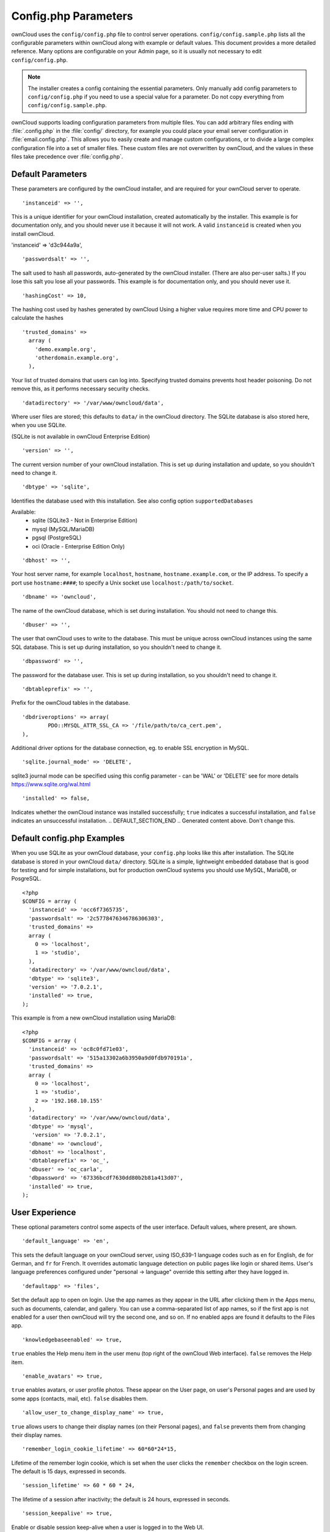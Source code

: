 =====================
Config.php Parameters
=====================

ownCloud uses the ``config/config.php`` file to control server operations.
``config/config.sample.php`` lists all the configurable parameters within
ownCloud along with example or default values. This document provides a more
detailed reference. Many options are configurable on your Admin page, so it
is usually not necessary to edit ``config/config.php``.

.. note:: The installer creates a config containing the essential parameters.
   Only manually add config parameters to ``config/config.php`` if you need to
   use a special value for a parameter. Do not copy everything from
   ``config/config.sample.php``.

ownCloud supports loading configuration parameters from multiple files.
You can add arbitrary files ending with :file:`.config.php` in the :file:`config/`
directory, for example you could place your email server configuration
in :file:`email.config.php`. This allows you to easily create and manage
custom configurations, or to divide a large complex configuration file 
into a set of smaller files. These custom files are not overwritten by 
ownCloud, and the values in these files take precedence over :file:`config.php`.

.. The following section is auto-generated from 
.. https://github.com/owncloud/core/blob/stable8.1/config/config.sample.php
.. Do not edit this file; edit the source file in core
.. DEFAULT_SECTION_START


Default Parameters
------------------

These parameters are configured by the ownCloud installer, and are required
for your ownCloud server to operate.


::

	'instanceid' => '',

This is a unique identifier for your ownCloud installation, created
automatically by the installer. This example is for documentation only,
and you should never use it because it will not work. A valid ``instanceid``
is created when you install ownCloud.

'instanceid' => 'd3c944a9a',

::

	'passwordsalt' => '',

The salt used to hash all passwords, auto-generated by the ownCloud
installer. (There are also per-user salts.) If you lose this salt you lose
all your passwords. This example is for documentation only, and you should
never use it.

::

	'hashingCost' => 10,

The hashing cost used by hashes generated by ownCloud
Using a higher value requires more time and CPU power to calculate the hashes

::

	'trusted_domains' =>
	  array (
	    'demo.example.org',
	    'otherdomain.example.org',
	  ),

Your list of trusted domains that users can log into. Specifying trusted
domains prevents host header poisoning. Do not remove this, as it performs
necessary security checks.

::

	'datadirectory' => '/var/www/owncloud/data',

Where user files are stored; this defaults to ``data/`` in the ownCloud
directory. The SQLite database is also stored here, when you use SQLite.

(SQLite is not available in ownCloud Enterprise Edition)

::

	'version' => '',

The current version number of your ownCloud installation. This is set up
during installation and update, so you shouldn't need to change it.

::

	'dbtype' => 'sqlite',

Identifies the database used with this installation. See also config option
``supportedDatabases``

Available:
	- sqlite (SQLite3 - Not in Enterprise Edition)
	- mysql (MySQL/MariaDB)
	- pgsql (PostgreSQL)
	- oci (Oracle - Enterprise Edition Only)

::

	'dbhost' => '',

Your host server name, for example ``localhost``, ``hostname``,
``hostname.example.com``, or the IP address. To specify a port use
``hostname:####``; to specify a Unix socket use
``localhost:/path/to/socket``.

::

	'dbname' => 'owncloud',

The name of the ownCloud database, which is set during installation. You
should not need to change this.

::

	'dbuser' => '',

The user that ownCloud uses to write to the database. This must be unique
across ownCloud instances using the same SQL database. This is set up during
installation, so you shouldn't need to change it.

::

	'dbpassword' => '',

The password for the database user. This is set up during installation, so
you shouldn't need to change it.

::

	'dbtableprefix' => '',

Prefix for the ownCloud tables in the database.

::

	'dbdriveroptions' => array(
		PDO::MYSQL_ATTR_SSL_CA => '/file/path/to/ca_cert.pem',
	),

Additional driver options for the database connection, eg. to enable SSL
encryption in MySQL.

::

	'sqlite.journal_mode' => 'DELETE',

sqlite3 journal mode can be specified using this config parameter - can be
'WAL' or 'DELETE' see for more details https://www.sqlite.org/wal.html

::

	'installed' => false,

Indicates whether the ownCloud instance was installed successfully; ``true``
indicates a successful installation, and ``false`` indicates an unsuccessful
installation.
.. DEFAULT_SECTION_END
.. Generated content above. Don't change this.

Default config.php Examples
---------------------------
When you use SQLite as your ownCloud database, your ``config.php`` looks like
this after installation. The SQLite database is stored in your ownCloud
``data/`` directory. SQLite is a simple, lightweight embedded database that
is good for testing and for simple installations, but for production ownCloud
systems you should use MySQL, MariaDB, or PosgreSQL.

::

  <?php
  $CONFIG = array (
    'instanceid' => 'occ6f7365735',
    'passwordsalt' => '2c5778476346786306303',
    'trusted_domains' =>
    array (
      0 => 'localhost',
      1 => 'studio',
    ),
    'datadirectory' => '/var/www/owncloud/data',
    'dbtype' => 'sqlite3',
    'version' => '7.0.2.1',
    'installed' => true,
  );

This example is from a new ownCloud installation using MariaDB::


  <?php
  $CONFIG = array (
    'instanceid' => 'oc8c0fd71e03',
    'passwordsalt' => '515a13302a6b3950a9d0fdb970191a',
    'trusted_domains' =>
    array (
      0 => 'localhost',
      1 => 'studio',
      2 => '192.168.10.155'
    ),
    'datadirectory' => '/var/www/owncloud/data',
    'dbtype' => 'mysql',
     'version' => '7.0.2.1',
    'dbname' => 'owncloud',
    'dbhost' => 'localhost',
    'dbtableprefix' => 'oc_',
    'dbuser' => 'oc_carla',
    'dbpassword' => '67336bcdf7630dd80b2b81a413d07',
    'installed' => true,
  );

.. Generated content below. Don't change this.
.. ALL_OTHER_SECTIONS_START


User Experience
---------------

These optional parameters control some aspects of the user interface. Default
values, where present, are shown.


::

	'default_language' => 'en',

This sets the default language on your ownCloud server, using ISO_639-1
language codes such as ``en`` for English, ``de`` for German, and ``fr`` for
French. It overrides automatic language detection on public pages like login
or shared items. User's language preferences configured under "personal ->
language" override this setting after they have logged in.

::

	'defaultapp' => 'files',

Set the default app to open on login. Use the app names as they appear in the
URL after clicking them in the Apps menu, such as documents, calendar, and
gallery. You can use a comma-separated list of app names, so if the first
app is not enabled for a user then ownCloud will try the second one, and so
on. If no enabled apps are found it defaults to the Files app.

::

	'knowledgebaseenabled' => true,

``true`` enables the Help menu item in the user menu (top right of the
ownCloud Web interface). ``false`` removes the Help item.

::

	'enable_avatars' => true,

``true`` enables avatars, or user profile photos. These appear on the User
page, on user's Personal pages and are used by some apps (contacts, mail,
etc). ``false`` disables them.

::

	'allow_user_to_change_display_name' => true,

``true`` allows users to change their display names (on their Personal
pages), and ``false`` prevents them from changing their display names.

::

	'remember_login_cookie_lifetime' => 60*60*24*15,

Lifetime of the remember login cookie, which is set when the user clicks the
``remember`` checkbox on the login screen. The default is 15 days, expressed
in seconds.

::

	'session_lifetime' => 60 * 60 * 24,

The lifetime of a session after inactivity; the default is 24 hours,
expressed in seconds.

::

	'session_keepalive' => true,

Enable or disable session keep-alive when a user is logged in to the Web UI.

Enabling this sends a "heartbeat" to the server to keep it from timing out.

::

	'skeletondirectory' => '/path/to/owncloud/core/skeleton',

The directory where the skeleton files are located. These files will be
copied to the data directory of new users. Leave empty to not copy any
skeleton files.

::

	'user_backends' => array(
		array(
			'class' => 'OC_User_IMAP',
			'arguments' => array('{imap.gmail.com:993/imap/ssl}INBOX')
		)
	),

The ``user_backends`` app (which needs to be enabled first) allows you to
configure alternate authentication backends. Supported backends are:
IMAP (OC_User_IMAP), SMB (OC_User_SMB), and FTP (OC_User_FTP).

Mail Parameters
---------------

These configure the email settings for ownCloud notifications and password
resets.


::

	'mail_domain' => 'example.com',

The return address that you want to appear on emails sent by the ownCloud
server, for example ``oc-admin@example.com``, substituting your own domain,
of course.

::

	'mail_from_address' => 'owncloud',

FROM address that overrides the built-in ``sharing-noreply`` and
``lostpassword-noreply`` FROM addresses.

::

	'mail_smtpdebug' => false,

Enable SMTP class debugging.

::

	'mail_smtpmode' => 'sendmail',

Which mode to use for sending mail: ``sendmail``, ``smtp``, ``qmail`` or
``php``.

If you are using local or remote SMTP, set this to ``smtp``.

If you are using PHP mail you must have an installed and working email system
on the server. The program used to send email is defined in the ``php.ini``
file.

For the ``sendmail`` option you need an installed and working email system on
the server, with ``/usr/sbin/sendmail`` installed on your Unix system.

For ``qmail`` the binary is /var/qmail/bin/sendmail, and it must be installed
on your Unix system.

::

	'mail_smtphost' => '127.0.0.1',

This depends on ``mail_smtpmode``. Specify the IP address of your mail
server host. This may contain multiple hosts separated by a semi-colon. If
you need to specify the port number append it to the IP address separated by
a colon, like this: ``127.0.0.1:24``.

::

	'mail_smtpport' => 25,

This depends on ``mail_smtpmode``. Specify the port for sending mail.

::

	'mail_smtptimeout' => 10,

This depends on ``mail_smtpmode``. This sets the SMTP server timeout, in
seconds. You may need to increase this if you are running an anti-malware or
spam scanner.

::

	'mail_smtpsecure' => '',

This depends on ``mail_smtpmode``. Specify when you are using ``ssl`` or
``tls``, or leave empty for no encryption.

::

	'mail_smtpauth' => false,

This depends on ``mail_smtpmode``. Change this to ``true`` if your mail
server requires authentication.

::

	'mail_smtpauthtype' => 'LOGIN',

This depends on ``mail_smtpmode``. If SMTP authentication is required, choose
the authentication type as ``LOGIN`` (default) or ``PLAIN``.

::

	'mail_smtpname' => '',

This depends on ``mail_smtpauth``. Specify the username for authenticating to
the SMTP server.

::

	'mail_smtppassword' => '',

This depends on ``mail_smtpauth``. Specify the password for authenticating to
the SMTP server.

Proxy Configurations
--------------------


::

	'overwritehost' => '',

The automatic hostname detection of ownCloud can fail in certain reverse
proxy and CLI/cron situations. This option allows you to manually override
the automatic detection; for example ``www.example.com``, or specify the port
``www.example.com:8080``.

::

	'overwriteprotocol' => '',

When generating URLs, ownCloud attempts to detect whether the server is
accessed via ``https`` or ``http``. However, if ownCloud is behind a proxy
and the proxy handles the ``https`` calls, ownCloud would not know that
``ssl`` is in use, which would result in incorrect URLs being generated.

Valid values are ``http`` and ``https``.

::

	'overwritewebroot' => '',

ownCloud attempts to detect the webroot for generating URLs automatically.

For example, if ``www.example.com/owncloud`` is the URL pointing to the
ownCloud instance, the webroot is ``/owncloud``. When proxies are in use, it
may be difficult for ownCloud to detect this parameter, resulting in invalid
URLs.

::

	'overwritecondaddr' => '',

This option allows you to define a manual override condition as a regular
expression for the remote IP address. For example, defining a range of IP
addresses starting with ``10.0.0.`` and ending with 1 to 3:
``^10\.0\.0\.[1-3]$``

::

	'overwrite.cli.url' => '',

Use this configuration parameter to specify the base URL for any URLs which
are generated within ownCloud using any kind of command line tools (cron or
occ). The value should contain the full base URL:
``https://www.example.com/owncloud``

::

	'proxy' => '',

The URL of your proxy server, for example ``proxy.example.com:8081``.

::

	'proxyuserpwd' => '',

The optional authentication for the proxy to use to connect to the internet.

The format is: ``username:password``.

Deleted Items (trash bin)
-------------------------

These parameters control the Deleted files app.


::

	'trashbin_retention_obligation' => 30,

When the trash bin app is enabled (default), this is the number of days a
file will be kept in the trash bin. Default is 30 days.

::

	'trashbin_auto_expire' => true,

Disable or enable auto-expiration for the trash bin. By default
auto-expiration is enabled.

ownCloud Verifications
----------------------

ownCloud performs several verification checks. There are two options,
``true`` and ``false``.


::

	'appcodechecker' => true,

Checks an app before install whether it uses private APIs instead of the
proper public APIs. If this is set to true it will only allow to install or
enable apps that pass this check.

::

	'updatechecker' => true,

Check if ownCloud is up-to-date and shows a notification if a new version is
available.

::

	'has_internet_connection' => true,

Is ownCloud connected to the Internet or running in a closed network?

::

	'check_for_working_webdav' => true,

Allows ownCloud to verify a working WebDAV connection. This is done by
attempting to make a WebDAV request from PHP.

::

	'check_for_working_htaccess' => true,

This is a crucial security check on Apache servers that should always be set
to ``true``. This verifies that the ``.htaccess`` file is writable and works.

If it is not, then any options controlled by ``.htaccess``, such as large
file uploads, will not work. It also runs checks on the ``data/`` directory,
which verifies that it can't be accessed directly through the web server.

::

	'config_is_read_only' => false,

In certain environments it is desired to have a read-only config file.

When this switch is set to ``true`` ownCloud will not verify whether the
configuration is writable. However, it will not be possible to configure
all options via the web-interface. Furthermore, when updating ownCloud
it is required to make the config file writable again for the update
process.

Logging
-------


::

	'log_type' => 'owncloud',

By default the ownCloud logs are sent to the ``owncloud.log`` file in the
default ownCloud data directory.

If syslogging is desired, set this parameter to ``syslog``.
Setting this parameter to ``errorlog`` will use the PHP error_log function
for logging.

::

	'logfile' => 'owncloud.log',

Change the ownCloud logfile name from ``owncloud.log`` to something else.

::

	'loglevel' => 2,

Loglevel to start logging at. Valid values are: 0 = Debug, 1 = Info, 2 =
Warning, 3 = Error. The default value is Warning.

::

	'log.condition' => [
		'shared_secret' => '57b58edb6637fe3059b3595cf9c41b9',
		'users' => ['sample-user'],
		'apps' => ['files'],
	],

Log condition for log level increase based on conditions. Once one of these
conditions is met, the required log level is set to debug. This allows to
debug specific requests, users or apps

Supported conditions:
 - ``shared_secret``: if a request parameter with the name `log_secret` is set to
               this value the condition is met
 - ``users``:  if the current request is done by one of the specified users,
               this condition is met
 - ``apps``:   if the log message is invoked by one of the specified apps,
               this condition is met

Defaults to an empty array.

::

	'logdateformat' => 'F d, Y H:i:s',

This uses PHP.date formatting; see http://php.net/manual/en/function.date.php

::

	'logtimezone' => 'Europe/Berlin',

The default timezone for logfiles is UTC. You may change this; see
http://php.net/manual/en/timezones.php

::

	'log_query' => false,

Append all database queries and parameters to the log file. Use this only for
debugging, as your logfile will become huge.

::

	'cron_log' => true,

Log successful cron runs.

::

	'cron.lockfile.location' => '',

Location of the lock file for cron executions can be specified here.

Default is within the tmp directory. The file is named in the following way:
owncloud-server-$INSTANCEID-cron.lock
where $INSTANCEID is the string specified in the instanceid field.
Because the cron lock file is accessed at regular intervals, it may prevent
enabled disk drives from spinning down. A different location for this file
can solve such issues.

::

	'log_rotate_size' => false,

Enables log rotation and limits the total size of logfiles. The default is 0,
or no rotation. Specify a size in bytes, for example 104857600 (100 megabytes
= 100 * 1024 * 1024 bytes). A new logfile is created with a new name when the
old logfile reaches your limit. The total size of all logfiles is double the
``log_rotate_sizerotation`` value.

Alternate Code Locations
------------------------

Some of the ownCloud code may be stored in alternate locations.


::

	'3rdpartyroot' => '',

ownCloud uses some 3rd party PHP components to provide certain functionality.

These components are shipped as part of the software package and reside in
``owncloud/3rdparty``. Use this option to configure a different location.

::

	'3rdpartyurl' => '',

If you have an alternate ``3rdpartyroot``, you must also configure the URL as
seen by a Web browser.

::

	'customclient_desktop' =>
		'http://owncloud.org/sync-clients/',
	'customclient_android' =>
		'https://play.google.com/store/apps/details?id=com.owncloud.android',
	'customclient_ios' =>
		'https://itunes.apple.com/us/app/owncloud/id543672169?mt=8',

This section is for configuring the download links for ownCloud clients, as
seen in the first-run wizard and on Personal pages.

Apps
----

Options for the Apps folder, Apps store, and App code checker.


::

	'appstoreenabled' => true,

When enabled, admins may install apps from the ownCloud app store.

::

	'appstoreurl' => 'https://api.owncloud.com/v1',

The URL of the appstore to use.

::

	'appstore.experimental.enabled' => false,

Whether to show experimental apps in the appstore interface

Experimental apps are not checked for security issues and are new or known
to be unstable and under heavy development. Installing these can cause data
loss or security breaches.

::

	'apps_paths' => array(
		array(
			'path'=> '/var/www/owncloud/apps',
			'url' => '/apps',
			'writable' => true,
		),
	),

Use the ``apps_paths`` parameter to set the location of the Apps directory,
which should be scanned for available apps, and where user-specific apps
should be installed from the Apps store. The ``path`` defines the absolute
file system path to the app folder. The key ``url`` defines the HTTP web path
to that folder, starting from the ownCloud web root. The key ``writable``
indicates if a web server can write files to that folder.

::

	'appcodechecker' => true,

Checks an app before install whether it uses private APIs instead of the
proper public APIs. If this is set to true it will only allow to install or
enable apps that pass this check.





Previews
--------

ownCloud supports previews of image files, the covers of MP3 files, and text
files. These options control enabling and disabling previews, and thumbnail
size.


::

	'enable_previews' => true,

By default, ownCloud can generate previews for the following filetypes:

- Image files
- Covers of MP3 files
- Text documents

Valid values are ``true``, to enable previews, or
``false``, to disable previews

::

	'preview_max_x' => 2048,

The maximum width, in pixels, of a preview. A value of ``null`` means there
is no limit.

::

	'preview_max_y' => 2048,

The maximum height, in pixels, of a preview. A value of ``null`` means there
is no limit.

::

	'preview_max_scale_factor' => 10,

If a lot of small pictures are stored on the ownCloud instance and the
preview system generates blurry previews, you might want to consider setting
a maximum scale factor. By default, pictures are upscaled to 10 times the
original size. A value of ``1`` or ``null`` disables scaling.

::

	'preview_max_filesize_image' => 50,

max file size for generating image previews with imagegd (default behaviour)
If the image is bigger, it'll try other preview generators,
but will most likely show the default mimetype icon

Value represents the maximum filesize in megabytes
Default is 50
Set to -1 for no limit

::

	'preview_libreoffice_path' => '/usr/bin/libreoffice',

custom path for LibreOffice/OpenOffice binary

::

	'preview_office_cl_parameters' =>
		' --headless --nologo --nofirststartwizard --invisible --norestore '.
		'-convert-to pdf -outdir ',

Use this if LibreOffice/OpenOffice requires additional arguments.

::

	'enabledPreviewProviders' => array(
		'OC\Preview\PNG',
		'OC\Preview\JPEG',
		'OC\Preview\GIF',
		'OC\Preview\BMP',
		'OC\Preview\XBitmap',
		'OC\Preview\MP3',
		'OC\Preview\TXT',
		'OC\Preview\MarkDown'
	),

Only register providers that have been explicitly enabled

The following providers are enabled by default:

 - OC\\Preview\\PNG
 - OC\\Preview\\JPEG
 - OC\\Preview\\GIF
 - OC\\Preview\\BMP
 - OC\\Preview\\XBitmap
 - OC\\Preview\\MarkDown
 - OC\\Preview\\MP3
 - OC\\Preview\\TXT

The following providers are disabled by default due to performance or privacy
concerns:

 - OC\\Preview\\Illustrator
 - OC\\Preview\\Movie
 - OC\\Preview\\MSOffice2003
 - OC\\Preview\\MSOffice2007
 - OC\\Preview\\MSOfficeDoc
 - OC\\Preview\\OpenDocument
 - OC\\Preview\\PDF
 - OC\\Preview\\Photoshop
 - OC\\Preview\\Postscript
 - OC\\Preview\\StarOffice
 - OC\\Preview\\SVG
 - OC\\Preview\\TIFF
 - OC\\Preview\\Font

.. note:: Troubleshooting steps for the MS Word previews are available
   at the :doc:`../configuration_files/collaborative_documents_configuration`
   section of the Administrators Manual.

The following providers are not available in Microsoft Windows:

 - OC\\Preview\\Movie
 - OC\\Preview\\MSOfficeDoc
 - OC\\Preview\\MSOffice2003
 - OC\\Preview\\MSOffice2007
 - OC\\Preview\\OpenDocument
 - OC\\Preview\\StarOffice

LDAP
----

Global settings used by LDAP User and Group Backend


::

	'ldapUserCleanupInterval' => 51,

defines the interval in minutes for the background job that checks user
existence and marks them as ready to be cleaned up. The number is always
minutes. Setting it to 0 disables the feature.

See command line (occ) methods ldap:show-remnants and user:delete

Maintenance
-----------

These options are for halting user activity when you are performing server
maintenance.


::

	'maintenance' => false,

Enable maintenance mode to disable ownCloud

If you want to prevent users from loggin in to ownCloud before you start
doing some maintenance work, you need to set the value of the maintenance
parameter to true. Please keep in mind that users who are already logged-in
are kicked out of ownCloud instantly.

::

	'singleuser' => false,

When set to ``true``, the ownCloud instance will be unavailable for all users
who are not in the ``admin`` group.

SSL
---


::

	'openssl' => array(
		'config' => '/absolute/location/of/openssl.cnf',
	),

Extra SSL options to be used for configuration.

Memory caching backend configuration
------------------------------------

Available cache backends:

* ``\OC\Memcache\APC``        Alternative PHP Cache backend
* ``\OC\Memcache\APCu``       APC user backend
* ``\OC\Memcache\ArrayCache`` In-memory array-based backend (not recommended)
* ``\OC\Memcache\Memcached``  Memcached backend
* ``\OC\Memcache\Redis``      Redis backend
* ``\OC\Memcache\XCache``     XCache backend

Advice on choosing between the various backends:

* APCu should be easiest to install. Almost all distributions have packages.
  Use this for single user environment for all caches.
* Use Redis or Memcached for distributed environments.
  For the local cache (you can configure two) take APCu.


::

	'memcache.local' => '\OC\Memcache\APCu',

Memory caching backend for locally stored data

* Used for host-specific data, e.g. file paths

::

	'memcache.distributed' => '\OC\Memcache\Memcached',

Memory caching backend for distributed data

* Used for installation-specific data, e.g. database caching
* If unset, defaults to the value of memcache.local

::

	'redis' => array(
		'host' => 'localhost', // can also be a unix domain socket: '/tmp/redis.sock'
		'port' => 6379,
		'timeout' => 0.0,
		'dbindex' => 0, // Optional, if undefined SELECT will not run and will use Redis Server's default DB Index.
	),

Connection details for redis to use for memory caching.

::

	'memcached_servers' => array(
		// hostname, port and optional weight. Also see:
		// http://www.php.net/manual/en/memcached.addservers.php
		// http://www.php.net/manual/en/memcached.addserver.php
		array('localhost', 11211),
		//array('other.host.local', 11211),
	),

Server details for one or more memcached servers to use for memory caching.

::

	'cache_path' => '',

Location of the cache folder, defaults to ``data/$user/cache`` where
``$user`` is the current user. When specified, the format will change to
``$cache_path/$user`` where ``$cache_path`` is the configured cache directory
and ``$user`` is the user.

Using Object Store with ownCloud
--------------------------------


::

	'objectstore' => array(
		'class' => 'OC\\Files\\ObjectStore\\Swift',
		'arguments' => array(
			// trystack will user your facebook id as the user name
			'username' => 'facebook100000123456789',
			// in the trystack dashboard go to user -> settings -> API Password to
			// generate a password
			'password' => 'Secr3tPaSSWoRdt7',
			// must already exist in the objectstore, name can be different
			'container' => 'owncloud',
			// create the container if it does not exist. default is false
			'autocreate' => true,
			// required, dev-/trystack defaults to 'RegionOne'
			'region' => 'RegionOne',
			// The Identity / Keystone endpoint
			'url' => 'http://8.21.28.222:5000/v2.0',
			// required on dev-/trystack
			'tenantName' => 'facebook100000123456789',
			// dev-/trystack uses swift by default, the lib defaults to 'cloudFiles'
			// if omitted
			'serviceName' => 'swift',
		),
	),

This example shows how to configure ownCloud to store all files in a
swift object storage.

It is important to note that ownCloud in object store mode will expect
exclusive access to the object store container because it only stores the
binary data for each file. The metadata is currently kept in the local
database for performance reasons.

WARNING: The current implementation is incompatible with any app that uses
direct file IO and circumvents our virtual filesystem. That includes
Encryption and Gallery. Gallery will store thumbnails directly in the
filesystem and encryption will cause severe overhead because key files need
to be fetched in addition to any requested file.

One way to test is applying for a trystack account at http://trystack.org/

::

	'supportedDatabases' => array(
		'sqlite',
		'mysql',
		'pgsql',
		'oci',
	),

Database types that are supported for installation.

Available:
	- sqlite (SQLite3 - Not in Enterprise Edition)
	- mysql (MySQL)
	- pgsql (PostgreSQL)
	- oci (Oracle - Enterprise Edition Only)

All other config options
------------------------


::

	'blacklisted_files' => array('.htaccess'),

Blacklist a specific file or files and disallow the upload of files
with this name. ``.htaccess`` is blocked by default.

WARNING: USE THIS ONLY IF YOU KNOW WHAT YOU ARE DOING.

::

	'share_folder' => '/',

Define a default folder for shared files and folders other than root.

::

	'theme' => '',

If you are applying a theme to ownCloud, enter the name of the theme here.

The default location for themes is ``owncloud/themes/``.

::

	'cipher' => 'AES-256-CFB',

The default cipher for encrypting files. Currently AES-128-CFB and
AES-256-CFB are supported.

::

	'minimum.supported.desktop.version' => '1.7.0',

The minimum ownCloud desktop client version that will be allowed to sync with
this server instance. All connections made from earlier clients will be denied
by the server. Defaults to the minimum officially supported ownCloud version at
the time of release of this server version.

When changing this, note that older unsupported versions of the ownCloud desktop
client may not function as expected, and could lead to permanent data loss for
clients or other unexpected results.

::

	'quota_include_external_storage' => false,

EXPERIMENTAL: option whether to include external storage in quota
calculation, defaults to false.

::

	'filesystem_check_changes' => 1,

Specifies how often the filesystem is checked for changes made outside
ownCloud.

0 -> Never check the filesystem for outside changes, provides a performance
increase when it's certain that no changes are made directly to the
filesystem

1 -> Check each file or folder at most once per request, recommended for
general use if outside changes might happen.

2 -> Check every time the filesystem is used, causes a performance hit when
using external storages, not recommended for regular use.

::

	'asset-pipeline.enabled' => false,

All css and js files will be served by the web server statically in one js
file and one css file if this is set to ``true``. This improves performance.

::

	'assetdirectory' => '/var/www/owncloud',

The parent of the directory where css and js assets will be stored if
piplelining is enabled; this defaults to the ownCloud directory. The assets
will be stored in a subdirectory of this directory named 'assets'. The
server *must* be configured to serve that directory as $WEBROOT/assets.

You will only likely need to change this if the main ownCloud directory
is not writeable by the web server in your configuration.

::

	'mount_file' => 'data/mount.json',

Where ``mount.json`` file should be stored, defaults to ``data/mount.json``

::

	'filesystem_cache_readonly' => false,

When ``true``, prevent ownCloud from changing the cache due to changes in the
filesystem for all storage.

::

	'secret' => '',

Secret used by ownCloud for various purposes, e.g. to encrypt data. If you
lose this string there will be data corruption.

::

	'trusted_proxies' => array('203.0.113.45', '198.51.100.128'),

List of trusted proxy servers

::

	'forwarded_for_headers' => array('HTTP_X_FORWARDED', 'HTTP_FORWARDED_FOR'),

Headers that should be trusted as client IP address in combination with
`trusted_proxies`

::

	'max_filesize_animated_gifs_public_sharing' => 10,

max file size for animating gifs on public-sharing-site.

If the gif is bigger, it'll show a static preview

Value represents the maximum filesize in megabytes. Default is ``10``. Set to
``-1`` for no limit.

::

	'filelocking.enabled' => false,

Enables transactional file locking.

This is disabled by default as it is still beta.

Prevents concurrent processes from accessing the same files
at the same time. Can help prevent side effects that would
be caused by concurrent operations. Mainly relevant for
very large installations with many users working with
shared files.

WARNING: BETA quality

::

	'memcache.locking' => '\\OC\\Memcache\\Redis',

Memory caching backend for file locking

Because most memcache backends can clean values without warning using redis
is highly recommended to *avoid data loss*.

::

	'copied_sample_config' => true,

This entry is just here to show a warning in case somebody copied the sample
configuration. DO NOT ADD THIS SWITCH TO YOUR CONFIGURATION!

If you, brave person, have read until here be aware that you should not
modify *ANY* settings in this file without reading the documentation.

.. ALL_OTHER_SECTIONS_END
.. Generated content above. Don't change this.

App config options
------------------

Retention for activities of the activity app:


::

	'activity_expire_days' => 365,

Every day a cron job is ran, which deletes all activities for all users
which are older then the number of days that is set for ``activity_expire_days``

